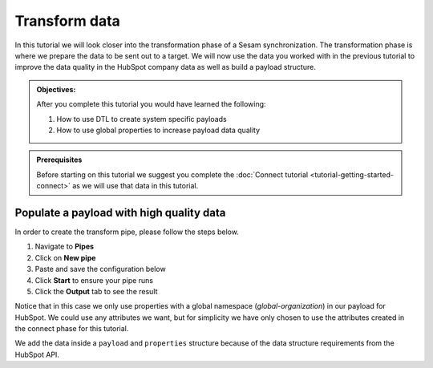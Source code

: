 .. _tutorial_getting_started_transform:

Transform data
==============

In this tutorial we will look closer into the transformation phase of a Sesam synchronization. The transformation phase is where we prepare the data to be sent out to a target. We will now use the data you worked with in the previous tutorial to improve the data quality in the HubSpot company data as well as build a payload structure.

.. admonition::  Objectives:
   
    After you complete this tutorial you would have learned the following:

    #. How to use DTL to create system specific payloads
    #. How to use global properties to increase payload data quality


.. admonition:: Prerequisites

    Before starting on this tutorial we suggest you complete the :doc:`Connect tutorial <tutorial-getting-started-connect>` as we will use that data in this tutorial.


Populate a payload with high quality data
^^^^^^^^^^^^^^^^^^^^^^^^^^^^^^^^^^^^^^^^^

In order to create the transform pipe, please follow the steps below.

#. Navigate to **Pipes**
#. Click on **New pipe**
#. Paste and save the configuration below
#. Click **Start** to ensure your pipe runs
#. Click the **Output** tab to see the result

.. code-block:: json
  :linenos:

    {
      "_id": "company-hubspot-transform",
      "type": "pipe",
      "source": {
        "type": "dataset",
        "dataset": "global-organization"
      },
      "transform": {
        "type": "dtl",
        "rules": {
          "default": [
            ["add", "id", "_S.hubspot-company:id"],
            ["add", "payload",
              ["dict", "properties",
                ["apply", "create-properties", "_S."]
              ]
            ]
          ],
          "create-properties": [
            ["add", "address", "_S.global-organization:address"],
            ["add", "city", "_S.global-organization:city"],
            ["add", "name", "_S.global-organization:name"],
            ["add", "about_us", "_S.global-organization:organization-number"],
            ["add", "zip", "_S.global-organization:zipcode"]
          ]
        }
      }
    }

Notice that in this case we only use properties with a global namespace (*global-organization*) in our payload for HubSpot. 
We could use any attributes we want, but for simplicity we have only chosen to use the attributes created in the connect phase for this tutorial.

We add the data inside a ``payload`` and ``properties`` structure because of the data structure requirements from the HubSpot API. 
